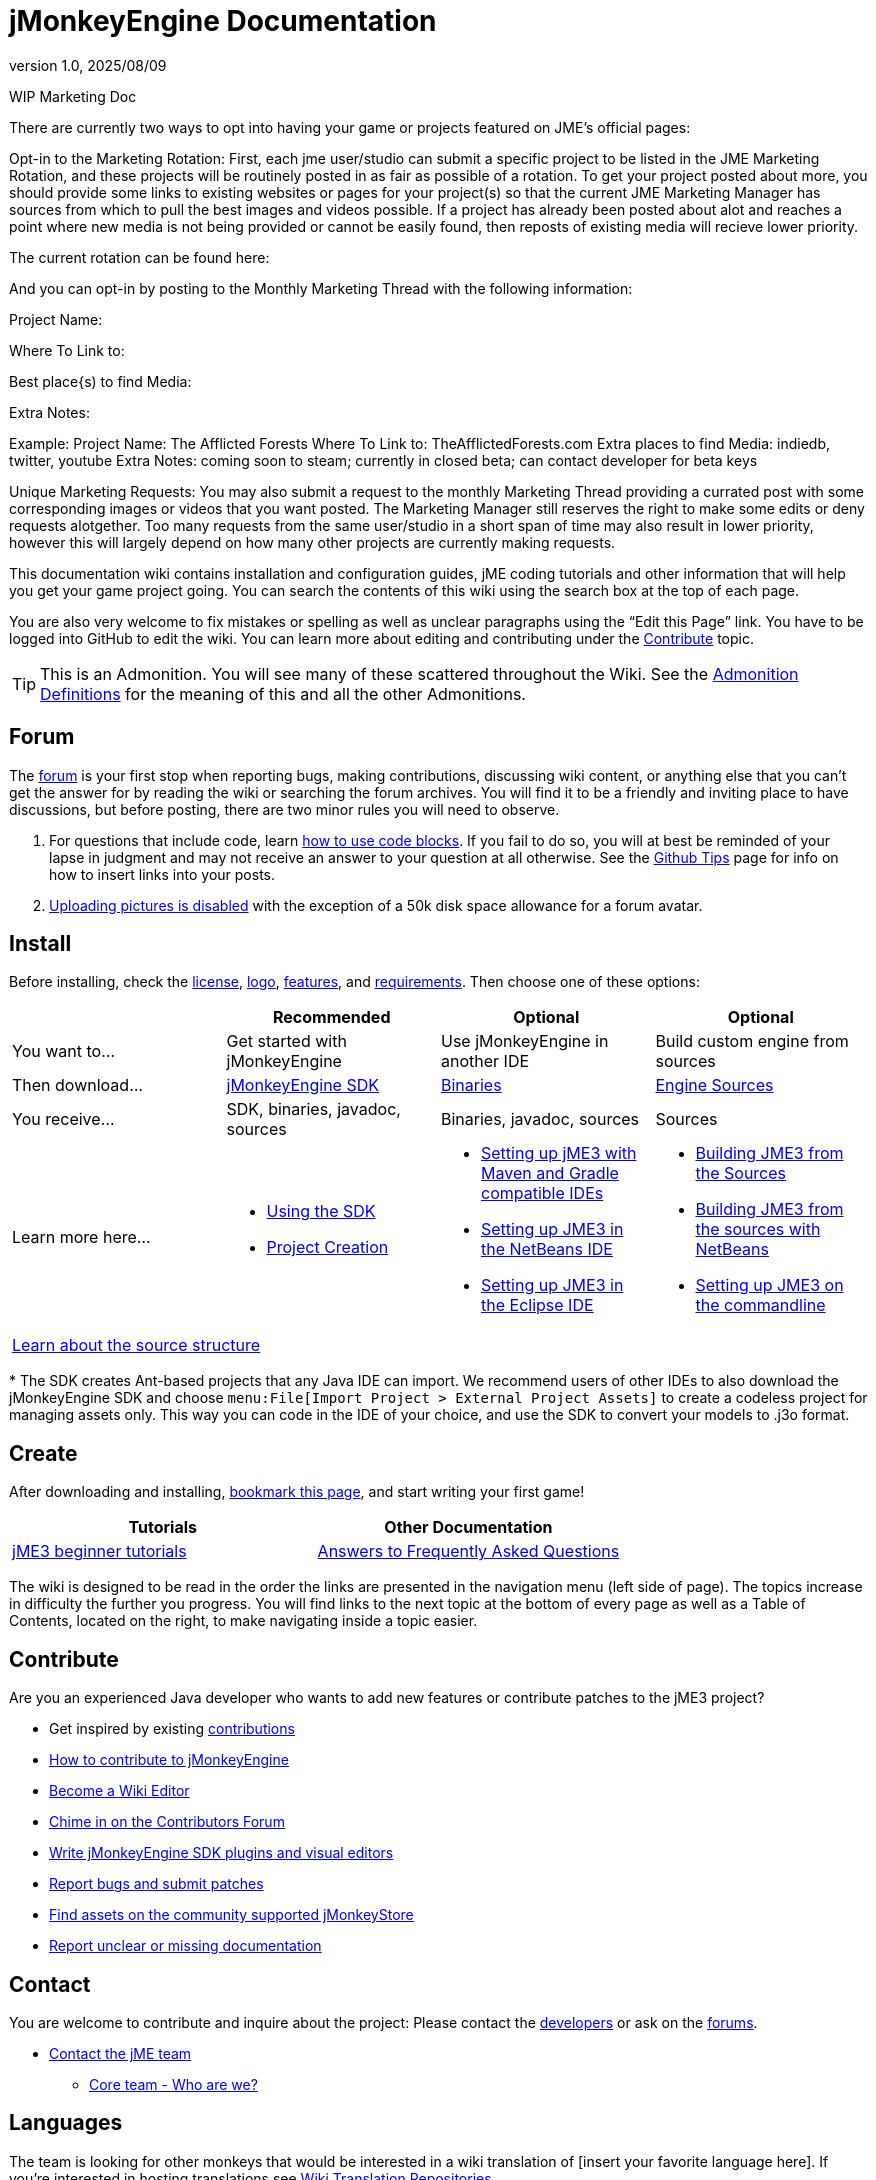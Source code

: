 = jMonkeyEngine Documentation
:revnumber: 1.0
:revdate: 2025/08/09
:keywords: documentation, marketing, social, media

WIP Marketing Doc

There are currently two ways to opt into having your game or projects featured on JME's official pages:


Opt-in to the Marketing Rotation:
First, each jme user/studio can submit a specific project to be listed in the JME Marketing Rotation, and these projects will be routinely posted in as fair as possible of a rotation.  
To get your project posted about more, you should provide some links to existing websites or pages for your project(s) so that the current JME Marketing Manager has sources from which to pull 
the best images and videos possible.
If a project has already been posted about alot and reaches a point where new media is not being provided or cannot be easily found, then reposts of existing media will recieve lower priority.

The current rotation can be found here:

And you can opt-in by posting to the Monthly Marketing Thread with the following information:

Project Name:

Where To Link to: 

Best place{s) to find Media:

Extra Notes:

Example:
Project Name: The Afflicted Forests
Where To Link to: TheAfflictedForests.com
Extra places to find Media: indiedb, twitter, youtube
Extra Notes: coming soon to steam; currently in closed beta; can contact developer for beta keys

Unique Marketing Requests:
You may also submit a request to the monthly Marketing Thread providing a currated post with some corresponding images or videos that you want posted. 
The Marketing Manager still reserves the right to make some edits or deny requests alotgether. Too many requests from the same user/studio in a short span of time may also result in lower priority,
however this will largely depend on how many other projects are currently making requests. 


This documentation wiki contains installation and configuration guides, jME coding tutorials and other information that will help you get your game project going. You can search the contents of this wiki using the search box at the top of each page.

You are also very welcome to fix mistakes or spelling as well as unclear paragraphs using the "`Edit this Page`" link. You have to be logged into GitHub to edit the wiki. You can learn more about editing and contributing under the <<contribute,Contribute>> topic.

TIP: This is an Admonition. You will see many of these scattered throughout the Wiki. See the xref:docs-wiki::admonitions.adoc[Admonition Definitions] for the meaning of this and all the other Admonitions.

== Forum

The link:http://hub.jmonkeyengine.org/[forum] is your first stop when reporting bugs, making contributions, discussing wiki content, or anything else that you can't get the answer for by reading the wiki or searching the forum archives. You will find it to be a friendly and inviting place to have discussions, but before posting, there are two minor rules you will need to observe.

.  For questions that include code, learn link:https://hub.jmonkeyengine.org/t/how-to-type-code-blocks/31155[how to use code blocks]. If you fail to do so, you will at best be reminded of your lapse in judgment and may not receive an answer to your question at all otherwise. See the xref:github_tips.adoc[Github Tips] page for info on how to insert links into your posts.
.  link:https://hub.jmonkeyengine.org/t/uploading-pictures-and-changing-avatars-is-disabled/39520[Uploading pictures is disabled] with the exception of a 50k disk space allowance for a forum avatar.


== Install

Before installing, check the xref:bsd_license.adoc[license], xref:logo.adoc[logo], xref:getting-started/features.adoc[features], and xref:getting-started/requirements.adoc[requirements]. Then choose one of these options:
[cols="4", options="header"]
|===

a|
<a| Recommended
<a| Optional
<a| Optional

a| You want to…
a| Get started with jMonkeyEngine
a| Use jMonkeyEngine in another IDE
a| Build custom engine from sources

a| Then download…
a| link:https://github.com/jMonkeyEngine/sdk/releases[jMonkeyEngine SDK]
a| link:https://github.com/jMonkeyEngine/jmonkeyengine/releases[Binaries]
a| link:https://github.com/jMonkeyEngine/jmonkeyengine[Engine Sources]

a| You receive…
a| SDK, binaries, javadoc, sources
a| Binaries, javadoc, sources
a| Sources

a| Learn more here…
a|
* xref:sdk:sdk.adoc[Using the SDK]
* xref:sdk:project_creation.adoc[Project Creation]
a|
* xref:getting-started/maven.adoc[Setting up jME3 with Maven and Gradle compatible IDEs]
* xref:getting-started/setting_up_netbeans_and_jme3.adoc[Setting up JME3 in the NetBeans IDE]
* xref:getting-started/setting_up_jme3_in_eclipse.adoc[Setting up JME3 in the Eclipse IDE]
a|
* xref:getting-started/build_from_sources.adoc[Building JME3 from the Sources]
* xref:getting-started/build_jme3_sources_with_netbeans.adoc[Building JME3 from the sources with NetBeans]
* xref:getting-started/simpleapplication_from_the_commandline.adoc[Setting up JME3 on the commandline]

4+^a| xref:getting-started/jme3_source_structure.adoc[Learn about the source structure]

|===

pass:[*] The SDK creates Ant-based projects that any Java IDE can import. We recommend users of other IDEs to also download the jMonkeyEngine SDK and choose `menu:File[Import Project > External Project Assets]` to create a codeless project for managing assets only. This way you can code in the IDE of your choice, and use the SDK to convert your models to .j3o format.


== Create

After downloading and installing, xref:documentation.adoc[bookmark this page], and start writing your first game!
[cols="2", options="header"]
|===

a| Tutorials
a| Other Documentation

a| xref:tutorials:beginner/beginner.adoc[jME3 beginner tutorials]
a| xref:tutorials:concepts/faq.adoc[Answers to Frequently Asked Questions]

|===

The wiki is designed to be read in the order the links are presented in the navigation menu (left side of page). The topics increase in difficulty the further you progress. You will find links to the next topic at the bottom of every page as well as a Table of Contents, located on the right, to make navigating inside a topic easier.

== Contribute

Are you an experienced Java developer who wants to add new features or contribute patches to the jME3 project?

*  Get inspired by existing xref:contributions:contributions.adoc[contributions]
*  link:https://github.com/jMonkeyEngine/jmonkeyengine/blob/master/CONTRIBUTING.md[How to contribute to jMonkeyEngine]
*  link:https://github.com/jMonkeyEngine/wiki#jmonkeyengine-documentation[Become a Wiki Editor]
*  link:http://hub.jmonkeyengine.org/c/contribution-depot-jme3[Chime in on the Contributors Forum]
*  xref:sdk:development.adoc[Write jMonkeyEngine SDK plugins and visual editors]
*  xref:report_bugs.adoc[Report bugs and submit patches]
* link:https://store.jmonkeyengine.org/[Find assets on the community supported jMonkeyStore]
* link:https://hub.jmonkeyengine.org/c/documentation-jme3/24[Report unclear or missing documentation]

== Contact

You are welcome to contribute and inquire about the project: Please contact the link:https://hub.jmonkeyengine.org/badges/103/core-developer[developers] or ask on the link:https://hub.jmonkeyengine.org[forums].

*  link:https://hub.jmonkeyengine.org/badges/103/core-developer[Contact the jME team]
**  xref:team.adoc[Core team - Who are we?]

== Languages

The team is looking for other monkeys that would be interested in a wiki translation of [insert your favorite language here]. If you're interested in hosting translations see xref:docs-wiki::wiki_translation.adoc[Wiki Translation Repositories].

link:http://www.jmecn.net/wiki/[简体中文]


